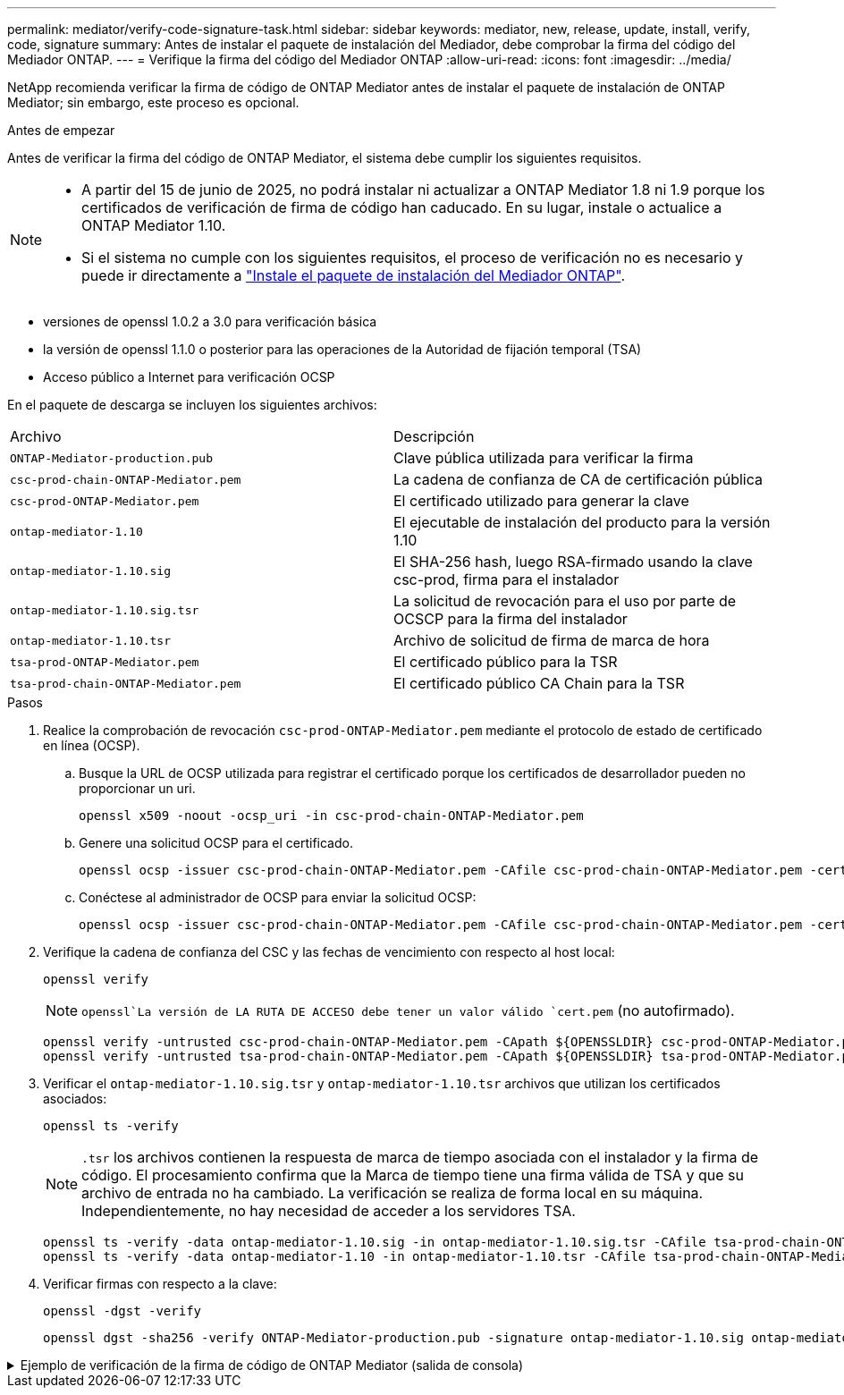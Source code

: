 ---
permalink: mediator/verify-code-signature-task.html 
sidebar: sidebar 
keywords: mediator, new, release, update, install, verify, code, signature 
summary: Antes de instalar el paquete de instalación del Mediador, debe comprobar la firma del código del Mediador ONTAP. 
---
= Verifique la firma del código del Mediador ONTAP
:allow-uri-read: 
:icons: font
:imagesdir: ../media/


[role="lead"]
NetApp recomienda verificar la firma de código de ONTAP Mediator antes de instalar el paquete de instalación de ONTAP Mediator; sin embargo, este proceso es opcional.

.Antes de empezar
Antes de verificar la firma del código de ONTAP Mediator, el sistema debe cumplir los siguientes requisitos.

[NOTE]
====
* A partir del 15 de junio de 2025, no podrá instalar ni actualizar a ONTAP Mediator 1.8 ni 1.9 porque los certificados de verificación de firma de código han caducado. En su lugar, instale o actualice a ONTAP Mediator 1.10.
* Si el sistema no cumple con los siguientes requisitos, el proceso de verificación no es necesario y puede ir directamente a link:install-mediator-pkg-task.html["Instale el paquete de instalación del Mediador ONTAP"].


====
* versiones de openssl 1.0.2 a 3.0 para verificación básica
* la versión de openssl 1.1.0 o posterior para las operaciones de la Autoridad de fijación temporal (TSA)
* Acceso público a Internet para verificación OCSP


En el paquete de descarga se incluyen los siguientes archivos:

[cols="50,50"]
|===


| Archivo | Descripción 


 a| 
`ONTAP-Mediator-production.pub`
 a| 
Clave pública utilizada para verificar la firma



 a| 
`csc-prod-chain-ONTAP-Mediator.pem`
 a| 
La cadena de confianza de CA de certificación pública



 a| 
`csc-prod-ONTAP-Mediator.pem`
 a| 
El certificado utilizado para generar la clave



 a| 
`ontap-mediator-1.10`
 a| 
El ejecutable de instalación del producto para la versión 1.10



 a| 
`ontap-mediator-1.10.sig`
 a| 
El SHA-256 hash, luego RSA-firmado usando la clave csc-prod, firma para el instalador



 a| 
`ontap-mediator-1.10.sig.tsr`
 a| 
La solicitud de revocación para el uso por parte de OCSCP para la firma del instalador



 a| 
`ontap-mediator-1.10.tsr`
 a| 
Archivo de solicitud de firma de marca de hora



 a| 
`tsa-prod-ONTAP-Mediator.pem`
 a| 
El certificado público para la TSR



 a| 
`tsa-prod-chain-ONTAP-Mediator.pem`
 a| 
El certificado público CA Chain para la TSR

|===
.Pasos
. Realice la comprobación de revocación `csc-prod-ONTAP-Mediator.pem` mediante el protocolo de estado de certificado en línea (OCSP).
+
.. Busque la URL de OCSP utilizada para registrar el certificado porque los certificados de desarrollador pueden no proporcionar un uri.
+
[listing]
----
openssl x509 -noout -ocsp_uri -in csc-prod-chain-ONTAP-Mediator.pem
----
.. Genere una solicitud OCSP para el certificado.
+
[listing]
----
openssl ocsp -issuer csc-prod-chain-ONTAP-Mediator.pem -CAfile csc-prod-chain-ONTAP-Mediator.pem -cert csc-prod-ONTAP-Mediator.pem  -reqout req.der
----
.. Conéctese al administrador de OCSP para enviar la solicitud OCSP:
+
[listing]
----
openssl ocsp -issuer csc-prod-chain-ONTAP-Mediator.pem -CAfile csc-prod-chain-ONTAP-Mediator.pem -cert csc-prod-ONTAP-Mediator.pem  -url ${ocsp_uri} -resp_text -respout resp.der -verify_other csc-prod-chain-ONTAP-Mediator.pem
----


. Verifique la cadena de confianza del CSC y las fechas de vencimiento con respecto al host local:
+
`openssl verify`

+

NOTE:  `openssl`La versión de LA RUTA DE ACCESO debe tener un valor válido `cert.pem` (no autofirmado).

+
[listing]
----
openssl verify -untrusted csc-prod-chain-ONTAP-Mediator.pem -CApath ${OPENSSLDIR} csc-prod-ONTAP-Mediator.pem  # Failure action: The Code-Signature-Check certificate has expired or is invalid. Download a newer version of the ONTAP Mediator.
openssl verify -untrusted tsa-prod-chain-ONTAP-Mediator.pem -CApath ${OPENSSLDIR} tsa-prod-ONTAP-Mediator.pem  # Failure action: The Time-Stamp certificate has expired or is invalid. Download a newer version of the ONTAP Mediator.
----
. Verificar el  `ontap-mediator-1.10.sig.tsr` y  `ontap-mediator-1.10.tsr` archivos que utilizan los certificados asociados:
+
`openssl ts -verify`

+

NOTE: `.tsr` los archivos contienen la respuesta de marca de tiempo asociada con el instalador y la firma de código. El procesamiento confirma que la Marca de tiempo tiene una firma válida de TSA y que su archivo de entrada no ha cambiado. La verificación se realiza de forma local en su máquina. Independientemente, no hay necesidad de acceder a los servidores TSA.

+
[listing]
----
openssl ts -verify -data ontap-mediator-1.10.sig -in ontap-mediator-1.10.sig.tsr -CAfile tsa-prod-chain-ONTAP-Mediator.pem -untrusted tsa-prod-ONTAP-Mediator.pem
openssl ts -verify -data ontap-mediator-1.10 -in ontap-mediator-1.10.tsr -CAfile tsa-prod-chain-ONTAP-Mediator.pem -untrusted tsa-prod-ONTAP-Mediator.pem
----
. Verificar firmas con respecto a la clave:
+
`openssl -dgst -verify`

+
[listing]
----
openssl dgst -sha256 -verify ONTAP-Mediator-production.pub -signature ontap-mediator-1.10.sig ontap-mediator-1.10
----


.Ejemplo de verificación de la firma de código de ONTAP Mediator (salida de consola)
[%collapsible]
====
[listing]
----
[root@scspa2695423001 ontap-mediator-1.10]# pwd
/root/ontap-mediator-1.10
[root@scspa2695423001 ontap-mediator-1.10]# ls -l
total 63660
-r--r--r-- 1 root root     8582 Feb 19 15:02 csc-prod-chain-ONTAP-Mediator.pem
-r--r--r-- 1 root root     2373 Feb 19 15:02 csc-prod-ONTAP-Mediator.pem
-r-xr-xr-- 1 root root 65132818 Feb 20 15:17 ontap-mediator-1.10
-rw-r--r-- 1 root root      384 Feb 20 15:17 ontap-mediator-1.10.sig
-rw-r--r-- 1 root root     5437 Feb 20 15:17 ontap-mediator-1.10.sig.tsr
-rw-r--r-- 1 root root     5436 Feb 20 15:17 ontap-mediator-1.10.tsr
-r--r--r-- 1 root root      625 Feb 19 15:02 ONTAP-Mediator-production.pub
-r--r--r-- 1 root root     3323 Feb 19 15:02 tsa-prod-chain-ONTAP-Mediator.pem
-r--r--r-- 1 root root     1740 Feb 19 15:02 tsa-prod-ONTAP-Mediator.pem
[root@scspa2695423001 ontap-mediator-1.10]#
[root@scspa2695423001 ontap-mediator-1.10]# /root/verify_ontap_mediator_signatures.sh
++ openssl version -d
++ cut -d '"' -f2
+ OPENSSLDIR=/etc/pki/tls
+ openssl version
OpenSSL 1.1.1k  FIPS 25 Mar 2021
++ openssl x509 -noout -ocsp_uri -in csc-prod-chain-ONTAP-Mediator.pem
+ ocsp_uri=http://ocsp.entrust.net
+ echo http://ocsp.entrust.net
http://ocsp.entrust.net
+ openssl ocsp -issuer csc-prod-chain-ONTAP-Mediator.pem -CAfile csc-prod-chain-ONTAP-Mediator.pem -cert csc-prod-ONTAP-Mediator.pem -reqout req.der
+ openssl ocsp -issuer csc-prod-chain-ONTAP-Mediator.pem -CAfile csc-prod-chain-ONTAP-Mediator.pem -cert csc-prod-ONTAP-Mediator.pem -url http://ocsp.entrust.net -resp_text -respout resp.der -verify_other csc-prod-chain-ONTAP-Mediator.pem
OCSP Response Data:
    OCSP Response Status: successful (0x0)
    Response Type: Basic OCSP Response
    Version: 1 (0x0)
    Responder Id: C = US, O = "Entrust, Inc.", CN = Entrust Extended Validation Code Signing CA - EVCS2
    Produced At: Feb 28 05:01:00 2023 GMT
    Responses:
    Certificate ID:
      Hash Algorithm: sha1
      Issuer Name Hash: 69FA640329AB84E27220FE0927647B8194B91F2A
      Issuer Key Hash: CE894F8251AA15A28462CA312361D261FBF8FE78
      Serial Number: 511A542B57522AEB7295A640DC6200E5
    Cert Status: good
    This Update: Feb 28 05:00:00 2023 GMT
    Next Update: Mar  4 04:59:59 2023 GMT

    Signature Algorithm: sha512WithRSAEncryption
         3c:1d:49:b0:93:62:37:3e:c7:38:e3:9f:9f:62:82:73:ed:f4:
         ea:00:6b:f1:01:cd:79:57:92:f1:9d:5d:85:9b:60:59:f8:6c:
         e6:f4:50:51:f3:4c:8a:51:dd:50:68:16:8f:20:24:7e:39:b0:
         44:94:8d:b0:61:da:b9:08:36:74:2d:44:55:62:fb:92:be:4a:
         e7:6c:8c:49:dd:0c:fd:d8:ce:20:08:0d:0f:5a:29:a3:19:03:
         9f:d3:df:41:f4:89:0f:73:18:3f:ac:bb:a7:a3:96:7d:c5:70:
         4c:57:cd:17:17:c6:8a:60:d1:37:c9:2d:81:07:2a:d7:a6:02:
         ee:ce:88:16:22:db:e3:43:64:1e:9b:0d:4d:31:66:fa:ab:a5:
         52:99:94:4a:4a:d0:52:c5:34:f5:18:c7:15:5b:ce:74:c2:fc:
         61:ea:55:aa:f1:2f:82:a3:6a:95:8d:7e:2b:38:49:4f:bf:b1:
         68:7b:1b:24:8b:1f:4d:c5:77:f0:71:af:9c:34:c8:7a:82:50:
         09:a2:19:6e:c6:30:4f:da:a2:79:08:f9:d0:ff:85:d9:2a:84:
         cf:0c:aa:75:8f:72:c9:a7:a2:83:e8:8b:cf:ed:0c:69:75:b6:
         2a:7b:6b:58:99:01:d8:34:ad:e1:89:25:27:1b:fa:d9:6d:32:
         97:3a:0b:0a:8e:a3:9e:e3:f4:e0:d6:1a:c9:b5:14:8c:3e:54:
         3b:37:17:1a:93:44:84:8b:4a:87:97:1e:76:43:3e:d3:ec:8b:
         7e:56:4a:3f:01:31:c0:e5:58:fb:50:ce:6f:b1:e7:35:f9:b7:
         a3:ef:6b:3b:21:95:37:a6:5b:8f:f0:15:18:36:65:89:a1:9c:
         9b:69:00:b4:b1:65:6a:bc:11:2d:d4:9b:b4:97:cc:cb:7a:0c:
         16:11:c1:75:58:7e:13:ab:56:3c:3f:93:5b:95:24:c6:54:52:
         1f:86:a9:16:ce:d9:ea:8b:3a:f3:4f:c4:8f:ad:de:e8:3e:3c:
         d2:51:51:ad:33:7f:d8:c5:33:24:26:f1:2d:9d:0e:9f:55:d0:
         68:bf:af:bd:68:4a:40:08:bc:92:a0:62:54:7d:16:7b:36:29:
         15:b1:cd:58:8e:fb:4a:f2:3e:94:8b:fe:56:95:cc:24:32:af:
         5f:71:99:18:ed:0c:64:94:f7:54:48:87:48:d0:6d:b3:42:04:
         96:03:73:a2:8e:8a:6a:b2:af:ee:56:19:a1:c6:35:12:59:ad:
         19:6a:fe:e0:f1:27:cc:96:4e:f0:4f:fb:6a:bd:ce:05:2c:aa:
         79:7c:df:02:5c:ca:53:7d:60:12:88:7c:ce:15:c7:d4:02:27:
         c1:ab:cf:71:30:1e:14:ba
WARNING: no nonce in response
Response verify OK
csc-prod-ONTAP-Mediator.pem: good
        This Update: Feb 28 05:00:00 2023 GMT
        Next Update: Mar  4 04:59:59 2023 GMT
+ openssl verify -untrusted csc-prod-chain-ONTAP-Mediator.pem -CApath /etc/pki/tls csc-prod-ONTAP-Mediator.pem
csc-prod-ONTAP-Mediator.pem: OK
+ openssl verify -untrusted tsa-prod-chain-ONTAP-Mediator.pem -CApath /etc/pki/tls tsa-prod-ONTAP-Mediator.pem
tsa-prod-ONTAP-Mediator.pem: OK
+ openssl ts -verify -data ontap-mediator-1.10.sig -in ontap-mediator-1.10.sig.tsr -CAfile tsa-prod-chain-ONTAP-Mediator.pem -untrusted tsa-prod-ONTAP-Mediator.pem
Using configuration from /etc/pki/tls/openssl.cnf
Verification: OK
+ openssl ts -verify -data ontap-mediator-1.10 -in ontap-mediator-1.10.tsr -CAfile tsa-prod-chain-ONTAP-Mediator.pem -untrusted tsa-prod-ONTAP-Mediator.pem
Using configuration from /etc/pki/tls/openssl.cnf
Verification: OK
+ openssl dgst -sha256 -verify ONTAP-Mediator-production.pub -signature ontap-mediator-1.10.sig ontap-mediator-1.10
Verified OK
[root@scspa2695423001 ontap-mediator-1.10]#

----
====